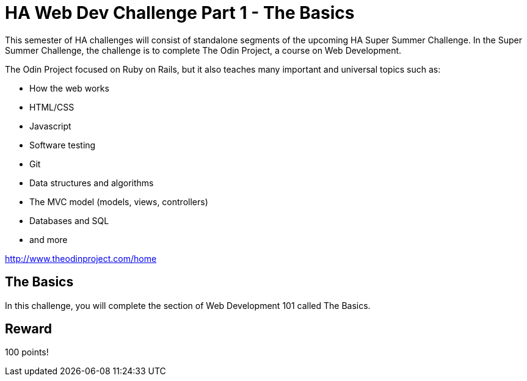 = HA Web Dev Challenge Part 1 - The Basics

This semester of HA challenges will consist of standalone segments of the upcoming HA Super Summer Challenge. In the Super Summer Challenge, the challenge is to complete The Odin Project, a course on Web Development.

The Odin Project focused on Ruby on Rails, but it also teaches many important and universal topics such as:

* How the web works
* HTML/CSS
* Javascript
* Software testing
* Git
* Data structures and algorithms
* The MVC model (models, views, controllers)
* Databases and SQL
* and more

http://www.theodinproject.com/home

== The Basics

In this challenge, you will complete the section of Web Development 101 called The Basics.

== Reward

100 points!

